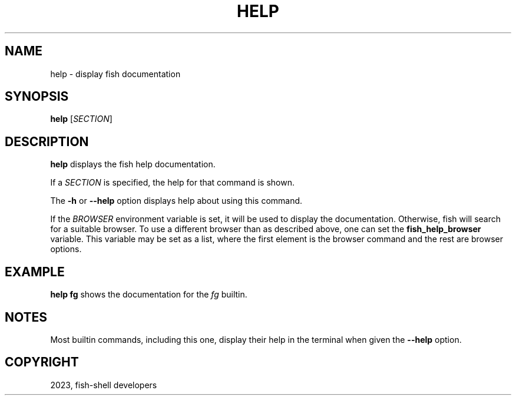.\" Man page generated from reStructuredText.
.
.
.nr rst2man-indent-level 0
.
.de1 rstReportMargin
\\$1 \\n[an-margin]
level \\n[rst2man-indent-level]
level margin: \\n[rst2man-indent\\n[rst2man-indent-level]]
-
\\n[rst2man-indent0]
\\n[rst2man-indent1]
\\n[rst2man-indent2]
..
.de1 INDENT
.\" .rstReportMargin pre:
. RS \\$1
. nr rst2man-indent\\n[rst2man-indent-level] \\n[an-margin]
. nr rst2man-indent-level +1
.\" .rstReportMargin post:
..
.de UNINDENT
. RE
.\" indent \\n[an-margin]
.\" old: \\n[rst2man-indent\\n[rst2man-indent-level]]
.nr rst2man-indent-level -1
.\" new: \\n[rst2man-indent\\n[rst2man-indent-level]]
.in \\n[rst2man-indent\\n[rst2man-indent-level]]u
..
.TH "HELP" "1" "Jan 07, 2023" "3.6" "fish-shell"
.SH NAME
help \- display fish documentation
.SH SYNOPSIS
.nf
\fBhelp\fP [\fISECTION\fP]
.fi
.sp
.SH DESCRIPTION
.sp
\fBhelp\fP displays the fish help documentation.
.sp
If a \fISECTION\fP is specified, the help for that command is shown.
.sp
The \fB\-h\fP or \fB\-\-help\fP option displays help about using this command.
.sp
If the \fI\%BROWSER\fP environment variable is set, it will be used to display the documentation.
Otherwise, fish will search for a suitable browser.
To use a different browser than as described above, one can set the \fBfish_help_browser\fP variable.
This variable may be set as a list, where the first element is the browser command and the rest are browser options.
.SH EXAMPLE
.sp
\fBhelp fg\fP shows the documentation for the \fI\%fg\fP builtin.
.SH NOTES
.sp
Most builtin commands, including this one, display their help in the terminal when given the \fB\-\-help\fP option.
.SH COPYRIGHT
2023, fish-shell developers
.\" Generated by docutils manpage writer.
.
